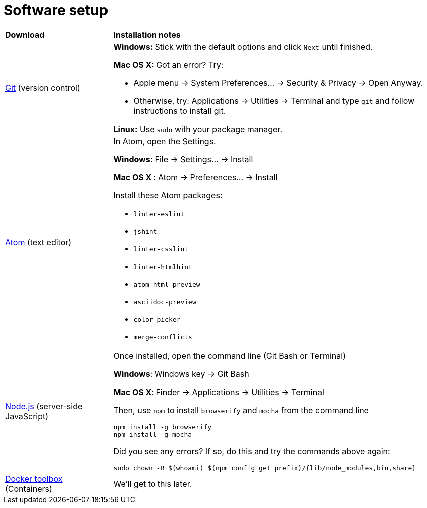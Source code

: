 = Software setup

[cols="1a,3a"]
|===
|*Download*
|*Installation notes*

|http://git-scm.com/download/[Git] (version control)
|*Windows:* Stick with the default options and click `Next` until finished.

*Mac OS X:* Got an error? Try:

* Apple menu -> System Preferences... -> Security & Privacy -> Open Anyway.
* Otherwise, try: Applications -> Utilities -> Terminal and type `git` and follow instructions to install git.

*Linux:* Use `sudo` with your package manager.

|https://atom.io/[Atom] (text editor)
|In Atom, open the Settings.

****
*Windows:* File -> Settings... -> Install

*Mac OS X :* Atom -> Preferences... -> Install
****

Install these Atom packages:

* `linter-eslint`
* `jshint`
* `linter-csslint`
* `linter-htmlhint`
* `atom-html-preview`
* `asciidoc-preview`
* `color-picker`
* `merge-conflicts`

|https://nodejs.org/en/download/stable/[Node.js] (server-side JavaScript)
|Once installed, open the command line (Git Bash or Terminal)

****
*Windows*: Windows key -> Git Bash

*Mac OS X*: Finder -> Applications -> Utilities -> Terminal
****

Then, use `npm` to install `browserify` and `mocha` from the command line

----
npm install -g browserify
npm install -g mocha
----

Did you see any errors? If so, do this and try the commands above again:

----
sudo chown -R $(whoami) $(npm config get prefix)/{lib/node_modules,bin,share}
----

|https://www.docker.com/docker-toolbox[Docker toolbox] (Containers)
|We'll get to this later.
|===
